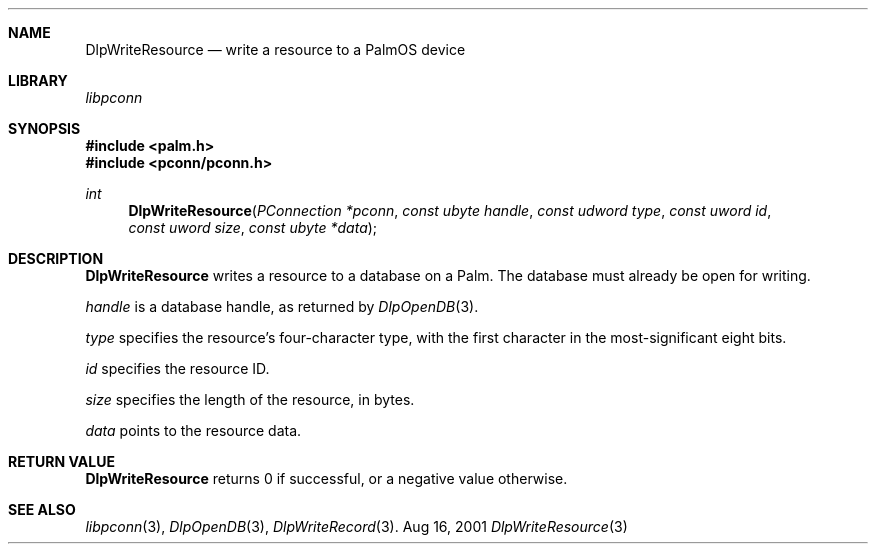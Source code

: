 .\" DlpWriteResource.3
.\" 
.\" Copyright 2001, Andrew Arensburger.
.\" You may distribute this file under the terms of the Artistic
.\" License, as specified in the README file.
.\"
.\" $Id: DlpWriteResource.3,v 1.1 2001-09-05 07:29:37 arensb Exp $
.\"
.\" This man page uses the 'mdoc' formatting macros. If your 'man' uses
.\" the old 'man' package, you may run into problems.
.\"
.Dd Aug 16, 2001
.Dt DlpWriteResource 3
.Sh NAME
.Nm DlpWriteResource
.Nd write a resource to a PalmOS device
.Sh LIBRARY
.Pa libpconn
.Sh SYNOPSIS
.Fd #include <palm.h>
.Fd #include <pconn/pconn.h>
.Ft int
.Fn DlpWriteResource "PConnection *pconn" "const ubyte handle" "const udword type" "const uword id" "const uword size" "const ubyte *data"
.Sh DESCRIPTION
.Nm
writes a resource to a database on a Palm. The database must already
be open for writing.
.Pp
.Fa handle
is a database handle, as returned by
.Xr DlpOpenDB 3 .
.Pp
.Fa type
specifies the resource's four-character type, with the first character
in the most-significant eight bits.
.Pp
.Fa id
specifies the resource ID.
.Pp
.Fa size
specifies the length of the resource, in bytes.
.Pp
.Fa data
points to the resource data.
.Sh RETURN VALUE
.Nm
returns 0 if successful, or a negative value otherwise.
.Sh SEE ALSO
.Xr libpconn 3 ,
.Xr DlpOpenDB 3 ,
.Xr DlpWriteRecord 3 .
